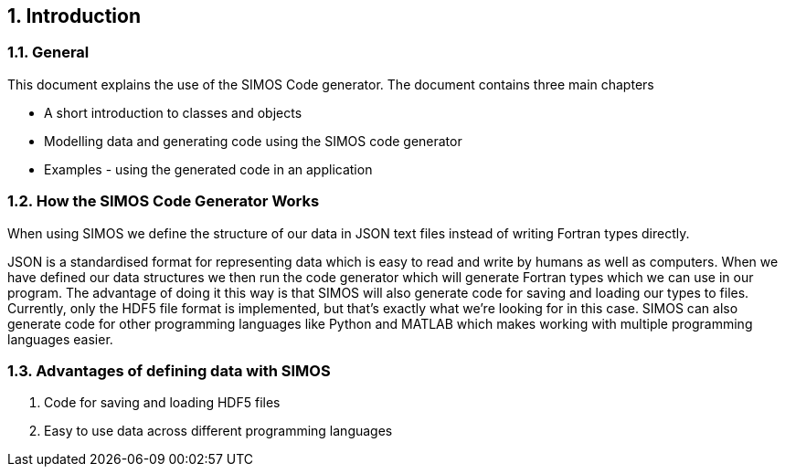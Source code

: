 //---------------------------------------------------------------------------
:sectnums:
//= Introduction
:doc-part:  
//:figure-caption: Figure {doc-part}- 
:figure-caption: Figure  
:xrefstyle: short 
//---------------------------------------------------------------------------
== Introduction 

=== General

This document explains the use of the SIMOS Code generator. The document contains three main chapters

* A short introduction to classes and objects
* Modelling data and generating code using the SIMOS code generator
* Examples - using the generated code in an application

=== How the SIMOS Code Generator Works
When using SIMOS we define the structure of our data in JSON text files instead of writing Fortran types directly. 

JSON is a standardised format for representing data which is easy to read and write by humans as well as computers. When we have defined our data structures we then run the code generator which will generate Fortran types which we can use in our program. The advantage of doing it this way is that SIMOS will also generate code for saving and loading our types to files. Currently, only the HDF5 file format is implemented, but that's exactly what we're looking for in this case. SIMOS can also generate code for other programming languages like Python and MATLAB which makes working with multiple programming languages easier.

=== Advantages of defining data with SIMOS

. Code for saving and loading HDF5 files
. Easy to use data across different programming languages


 





